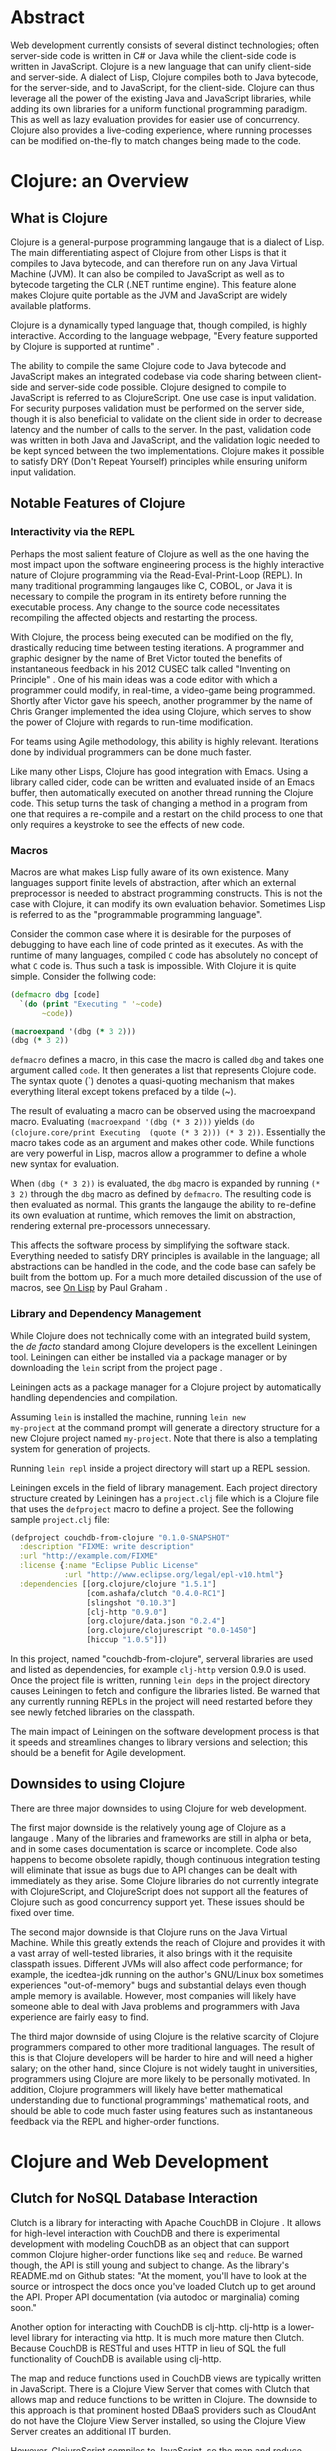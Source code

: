 #+TITLE:
#+LATEX_HEADER: \usepackage{fancyhdr}
#+LATEX_HEADER: \usepackage{amsmath}
#+LATEX_HEADER: \usepackage{fullpage}
# #+LATEX_HEADER: \usepackage{indentfirst}
#+OPTIONS: toc:nil
#+BIND: org-export-latex-title-command ""
#+LATEX: \setcounter{secnumdepth}{-1}
#+LATEX: \setlength{\parindent}{0in}
#+LATEX: \addtolength{\parskip}{\baselineskip}
#+LATEX: \setlength{\headsep}{20pt} %so page numbers dont clash
#+LATEX: \pagestyle{myheadings} %page numbers

\begin{titlepage}

\newcommand{\HRule}{\rule{\linewidth}{0.5mm}} % Defines a new command for the horizontal lines, change thickness here

\center % Center everything on the page
\linespread{2} % Line spacing
\textsc{\LARGE University of Wisconsin Platteville}\\[1.5cm] % Name of your university/college
\textsc{\Large SE411}\\[0.5cm] % Major heading such as course name
\textsc{\large Senior Seminar}\\[0.5cm] % Minor heading such as course title
\HRule \\[0.4cm]
{\huge \bfseries Web Development With Clojure}\\[0.4cm] % Title of your document
\HRule \\[1.5cm]

\begin{minipage}{0.4\textwidth}
\center
\large
Aaron Decker % Your name
\\
{\large \today}\\[3cm] % Date, change the \today to a set date if you want to be precise
\end{minipage}
%\begin{minipage}{0.4\textwidth}
%\begin{flushright} \large
%\emph{Supervisor:} \\
%Dr. James \textsc{Smith} % Supervisor's Name
%\end{flushright}
%\end{minipage}\\[4cm]

%\includegraphics{Logo}\\[1cm] % Include a department/university logo - this will require the graphicx package

\vfill % Fill the rest of the page with whitespace

\end{titlepage}

* Abstract
Web development currently consists of several distinct technologies;
often server-side code is written in C# or Java while the client-side
code is written in JavaScript. Clojure is a new language that can unify
client-side and server-side. A dialect of Lisp, Clojure compiles both to
Java bytecode, for the server-side, and to JavaScript, for the
client-side. Clojure can thus leverage all the power of the existing
Java and JavaScript libraries, while adding its own libraries for a
uniform functional programming paradigm. This as well as lazy evaluation
provides for easier use of concurrency. Clojure also provides a
live-coding experience, where running processes can be modified
on-the-fly to match changes being made to the code.

# This article will focus on how using Clojure for web development will impact the software development process.
# No preference will be given to a specific model, although, as will be demonstrated, Clojure holds the most
# benefit for a methodology centered on iteration such as Agile.

* Clojure: an Overview
** What is Clojure
Clojure is a general-purpose programming langauge that is a dialect of Lisp.
The main differentiating aspect of Clojure from other Lisps is that it compiles to Java bytecode,
and can therefore run on any Java Virtual Machine (JVM).
It can also be compiled to JavaScript as well as to bytecode targeting the CLR (.NET runtime engine).
This feature alone makes Clojure quite portable as the JVM and JavaScript are widely available platforms.

Clojure is a dynamically typed language that, though compiled, is highly interactive.
According to the language webpage, "Every feature supported by Clojure is supported at runtime" \cite{Clojure:2014}.

The ability to compile the same Clojure code to Java bytecode and JavaScript makes an integrated codebase via
code sharing between client-side and server-side code possible.
Clojure designed to compile to JavaScript is referred to as ClojureScript.
One use case is input validation.
For security purposes validation must be performed on the server side, though it is also beneficial to validate on the
client side in order to decrease latency and the number of calls to the server.
In the past, validation code was written in both Java and JavaScript, and the validation logic needed to be kept synced between
the two implementations. Clojure makes it possible to satisfy DRY (Don't Repeat Yourself) principles while ensuring uniform
input validation.

** Notable Features of Clojure
*** Interactivity via the REPL
Perhaps the most salient feature of Clojure as well as the one having the most impact upon the software engineering process
is the highly interactive nature of Clojure programming via the Read-Eval-Print-Loop (REPL).
In many traditional programming langauges like C, COBOL, or Java it is necessary to compile the program in its entirety before
running the executable process.
Any change to the source code necessitates recompiling the affected objects and restarting the process.

With Clojure, the process being executed can be modified on the fly, drastically reducing time between testing iterations.
A programmer and graphic designer by the name of Bret Victor touted the benefits of instantaneous feedback in his 2012 CUSEC talk
called "Inventing on Principle" \cite{Victor}.
One of his main ideas was a code editor with which a programmer could modify, in real-time, a video-game being programmed.
Shortly after Victor gave his speech, another programmer by the name of Chris Granger implemented the idea using Clojure,
which serves to show the power of Clojure with regards to run-time modification.

For teams using Agile methodology, this ability is highly relevant.
Iterations done by individual programmers can be done much faster.

Like many other Lisps, Clojure has good integration with Emacs.
Using a library called cider, code can be written and evaluated inside of an Emacs buffer,
then automatically executed on another thread running the Clojure code.
This setup turns the task of changing a method in a program from one that requires a re-compile and a
restart on the child process to one that only requires a keystroke to see the effects of new code.

# *** Higher-Order Functions and Functional Programming

# *** Concurrency

# *** Lazy Evaluation

# *** Cheap Data-Structures
# One notable feature of Clojure over other Lisps is the native implementation of several
# diverse and sundry data-structures such as lists, vectors, sets, and maps.
# All of these data-structures are immutable and can be declared in the code very concisely.
# Thus they are "cheap" in the typographical sense.
# Any programmer who has had to work with the Standard Template Library (STL) of C++ will be sure to appreciate these.

# TODO: code example

*** Macros
# Macros are what sets apart Lisps from most other languages.
Macros are what makes Lisp fully aware of its own existence.
Many languages support finite levels of abstraction, after which an external
preprocessor is needed to abstract programming constructs.
This is not the case with Clojure, it can modify its own evaluation behavior.
Sometimes Lisp is referred to as the "programmable programming language".
# Consider the C language for example:
#
# #+begin_src c
#   switch(some_input)
#   {
#    case INPUT_CASE_1:
#      input_handler_1(some_input);
#      break;
#    case INPUT_CASE_2:
#      input_handler_2(some_input);
#      break;
#    case INPUT_CASE_3:
#      input_handler_3(some_input);
#      break;
#   }
# #+end_src

# It would be convenient to be able to define a new syntax for mapping constants to functions.
# However, C's macro engine is basically just =sed=, only less powerful, and thus cannot do that.
# The programmer is left to other methods such as auto-generating code using an external program or
# using code editor functionality e.g. copy and paste.
# This is less than optimal for obvious reasons.

Consider the common case where it is desirable for the purposes of debugging to have each line of code printed as it
executes. As with the runtime of many languages, compiled =C= code has absolutely no concept of what =C= code is.
Thus such a task is impossible. With Clojure it is quite simple.
Consider the follwing code:

#+begin_src clojure
(defmacro dbg [code]
  `(do (print "Executing " '~code)
       ~code))

(macroexpand '(dbg (* 3 2)))
(dbg (* 3 2))
#+end_src

=defmacro= defines a macro, in this case the macro is called =dbg= and takes one argument called =code=.
It then generates a list that represents Clojure code.
The syntax quote (`) denotes a quasi-quoting mechanism that makes everything literal except tokens prefaced by a tilde (~).

The result of evaluating a macro can be observed using the macroexpand macro.
Evaluating =(macroexpand '(dbg (* 3 2)))= yields
=(do (clojure.core/print Executing  (quote (* 3 2))) (* 3 2))=.
Essentially the macro takes code as an argument and makes other code.
While functions are very powerful in Lisp, macros allow a programmer to define a whole new syntax for evaluation.

When =(dbg (* 3 2))= is evaluated, the =dbg= macro is expanded by running =(* 3 2)= through the =dbg= macro as
defined by =defmacro=. The resulting code is then evaluated as normal.
This grants the langauge the ability to re-define its own evaluation at runtime, which removes the limit on abstraction,
rendering external pre-processors unnecessary.

This affects the software process by simplifying the software stack. Everything needed to satisfy DRY principles is
available in the language; all abstractions can be handled in the code, and the code base can safely be built from the bottom up.
For a much more detailed discussion of the use of macros, see _On Lisp_ by Paul Graham \cite{on-lisp}.

*** Library and Dependency Management
While Clojure does not technically come with an integrated build system, the /de
facto/ standard among Clojure developers is the excellent Leiningen
tool.  Leiningen can either be installed via a package manager or by
downloading the =lein= script from the project page \cite{lein}.

Leiningen acts as a package manager for a Clojure project by
automatically handling dependencies and compilation.

Assuming =lein= is installed the machine, running =lein new
my-project= at the command prompt
will generate a directory structure for a new Clojure project named
=my-project=. Note that there is also a templating system for generation
of projects.
# ; that is outside the scope of this document.

Running =lein repl= inside a project directory will start up a REPL
session.

Leiningen excels in the field of library management.
Each project directory structure created by Leiningen has a =project.clj=
file which is a Clojure file that uses the =defproject= macro to
define a project. See the following sample =project.clj= file:

#+begin_src clojure
(defproject couchdb-from-clojure "0.1.0-SNAPSHOT"
  :description "FIXME: write description"
  :url "http://example.com/FIXME"
  :license {:name "Eclipse Public License"
            :url "http://www.eclipse.org/legal/epl-v10.html"}
  :dependencies [[org.clojure/clojure "1.5.1"]
                 [com.ashafa/clutch "0.4.0-RC1"]
                 [slingshot "0.10.3"]
                 [clj-http "0.9.0"]
                 [org.clojure/data.json "0.2.4"]
                 [org.clojure/clojurescript "0.0-1450"]
                 [hiccup "1.0.5"]])
#+end_src

In this project, named "couchdb-from-clojure",
serveral libraries are used and listed as dependencies, for example
=clj-http= version 0.9.0 is used.
Once the project file is written, running =lein deps= in the project
directory causes Leiningen to fetch and configure the libraries listed.
Be warned that any currently running REPLs in the project will need
restarted before they see newly fetched libraries on the classpath.

The main impact of Leiningen on the software development process is
that it speeds and streamlines changes to library versions and selection;
this should be a benefit for Agile development.

** Downsides to using Clojure
There are three major downsides to using Clojure for web development.

The first major downside is the relatively young age of Clojure as a langauge \cite{clojure-weaknesses}.
Many of the libraries and frameworks are still in alpha or beta, and in some cases
documentation is scarce or incomplete.
Code also happens to become obsolete rapidly, though continuous integration testing will
eliminate that issue as bugs due to API changes can be dealt with immediately as they arise.
Some Clojure libraries do not currently integrate with ClojureScript,
and ClojureScript does not support all the features of Clojure such as good concurrency support yet.
These issues should be fixed over time.

# Related to the young age of Clojure is the extremely young age of ClojureScript.
# It does not, at the time of this writing, support all the features of Clojure, such as concurrency support
# or ability to compile itself, since it uses the Google Closure (no relation to Clojure) compiler.
# This should also be fixed as ClojureScript matures.

The second major downside is that Clojure runs on the Java Virtual Machine.
While this greatly extends the reach of Clojure and provides it with a vast array of well-tested libraries,
it also brings with it the requisite classpath issues.
Different JVMs will also affect code performance; for example, the icedtea-jdk running on the author's
GNU/Linux box sometimes experiences "out-of-memory" bugs and substantial delays even though ample memory is available.
However, most companies will likely have someone able to deal with Java problems and programmers with Java experience
are fairly easy to find.

The third major downside of using Clojure is the relative scarcity of Clojure programmers compared to other more traditional languages.
The result of this is that Clojure developers will be harder to hire and will need a higher salary;
on the other hand, since Clojure is not widely taught in universities, programmers using Clojure are more likely to be
personally motivated.
In addition, Clojure programmers will likely have better mathematical understanding due to functional programmings' mathematical roots,
and should be able to code much faster using features such as instantaneous feedback via the REPL and higher-order functions.

* Clojure and Web Development
** Clutch for NoSQL Database Interaction
Clutch is a library for interacting with Apache CouchDB in Clojure \cite{Clutch}.
It allows for high-level interaction with CouchDB and there is experimental development with
modeling CouchDB as an object that can support common Clojure higher-order functions like =seq= and =reduce=.
Be warned though, the API is still young and subject to change.
As the library's README.md on Github states: "At the moment, you'll have
to look at the source or introspect the docs once you've loaded Clutch
up to get around the API. Proper API documentation (via autodoc or
marginalia) coming soon."

Another option for interacting with CouchDB is clj-http.
clj-http is a lower-level library for interacting via http.
It is much more mature then Clutch.
Because CouchDB is RESTful and uses HTTP in lieu of SQL the full functionality of
CouchDB is available using clj-http.

The map and reduce functions used in CouchDB views are typically written in JavaScript.
There is a Clojure View Server that comes with Clutch that allows map and reduce functions to
be written in Clojure.
The downside to this approach is that prominent hosted DBaaS providers such as CloudAnt do not have
the Clojure View Server installed, so using the Clojure View Server creates an additional IT burden.

However, ClojureScript compiles to JavaScript, so the map and reduce functions can be written in ClojureScript,
then compiled before being written to the view document.
Unfortunately, this method does not allow for easy interaction with CouchDB as current compile times are lengthy (above five seconds).
Using the Futon utility that comes with CouchDB and developing views natively using JavaScript in a temporary view remains
a more convincing option at the time of this writing.

** Compojure for HTTP Routing
Compojure is a routing library that can be used to easily modularize a web page using Clojure.
Compojure is built on top of the Ring web server.
To start with Compojure, use lein to create a new project: =lein new compojure hello-world=.
This uses the =compojure= template to create a =project.clj= with all the necessary dependencies for
using Compojure.
Then =cd ./hello-world= and run =lein ring server-headless=. This commands Leiningen to start the Ring web server in
headless mode. Leiningen will report what port Ring is running on; typically Ring runs on port 3000 unless it is already taken.

A typical Compojure setup will have two namespaces: one in =routes.clj= and
one in =views.clj=
Examine the following =routes.clj= file, adapted from an example project from the Compojure project \cite{compojure-sample}.
#+begin_src clojure
(ns compojure.example.routes
  (:use compojure.core
        compojure.example.views
        [hiccup.middleware :only (wrap-base-url)])
  (:require [compojure.route :as route]
            [compojure.handler :as handler]
            [compojure.response :as response]))

(defroutes main-routes
  (GET "/hello/:id" [id foo] (index-page id foo))
  (route/resources "/")
  (route/not-found "Page not found"))

(def app
  (-> (handler/site main-routes)
      (wrap-base-url)))
#+end_src

The first s-expression (everything in the =(ns ...)=) declares the namespace
and loads requisite libraries. The second s-expression =(defroutes ...)= defines the
routes that are valid upon HTTP request.
For example, =(GET "/hello/:id" [id foo :as r] (index-page id foo r))= means that any
HTTP GET asking for anything in the /hello/ route takes the request and returns the result of
the index-page function. For example, and HTTP GET on http://localhost:3000/hello/%20try?foo=bar
will return the result of =(index-page " try" "bar")=.
This is defined in =views.clj=:

#+begin_src clojure
(ns compojure.example.views
  (:use [hiccup core page]))

(defn index-page [id foo]
  (html5
    [:head
      [:title "Hello World"]
      (include-css "/css/style.css")]
    [:body
     [:h1 "Hello World " id " " foo]]))
#+end_src

Here =index-page= is defined as a function with two parameters, =id= and =foo=.
An HTML string is returned using the =html5= macro, which is part of the Hiccup library
detailed in the next section.

The impact of the Compojure library on the software development process is that it serves as an interface between an
HTTP API and functions inside of code. Combined with a REPL-enabled editor like Emacs with cider, it enables very rapid
prototyping, testing, and debugging of the web application. It also provides a very compact high-level dispatch for HTTP requests.
Although not in the scope of this paper, there is a destructuring syntax that is part of Clojure that provides for a very
intuitive and terse parsing of requests.

** Hiccup for HTML Generation
Hiccup is a domain-specific langauge for creating HTML from Clojure data structures.
It contains the =html= and =html5= macros that takes a specifically-formatted vector and generate
a string of HTML corresponding to that data.

For example, imagine that you are building an e-commerce application that sells fruit,
and you have a map of fruit prices: ={"apple" 0.50 "banana" 0.75}=.
The code below uses =map= to create a list of table-row vectors
i.e. =([:tr [:td "banana"] [:td 0.75]] [:tr [:td "apple"] [:td 0.5]])=
When =html= is used on this list it automatically expands the sequence to generate valid html.
The =spit= function outputs the resulting html string to "table.html".
#+begin_src clojure
  (spit "table.html"
        (html [:html [:table (map #(vector :tr
                                           [:td (first %)]
                                           [:td (second %)])
                                  {"apple" 0.50 "banana" 0.75})]]))
#+end_src

Table.html:
#+begin_src file
<html><table>
<tr><td>banana</td><td>0.75</td></tr>
<tr><td>apple</td><td>0.5</td></tr>
</table></html>
#+end_src
(Linebreaks have been added to the output file for readability).

Forms and form elements are also supported.
Hiccup trivializes the transition from Clojure's native data structures to HTML, leading to a more compact development process.

# If one wished to dynamically generate all the web content for a site hiccup would certainly ease
# the process. Of course, one must take into account server load and related issues that come with dynamically-generated
# content. It should also be noted that dynamically generating all content may lead to maintenance issues;
# as well as require UI and web designers to read code.
# However, using the Compojure library to decompose requests can greatly ease the maintenance problem.
# Template files can also still be used, with generated code inserted inside programatically.

** ClojureScript for Client-Side Scripting
The most convenient way to manage ClojureScript builds is to use lein-cljsbuild, a Leiningen plugin.
For example, make a new project by running =lein new test-cljs=.

The first thing needed to work with lein-cljsbuild is to configure the plugin in =project.clj=:
#+begin_src clojure
(defproject test-cljs "0.1.0-SNAPSHOT"
  :description "FIXME: write description"
  :url "http://example.com/FIXME"
  :license {:name "Eclipse Public License"
            :url "http://www.eclipse.org/legal/epl-v10.html"}
  :plugins [[lein-cljsbuild "1.0.2"]]
  :dependencies [[org.clojure/clojure "1.5.1"]
                 [org.clojure/clojurescript "0.0-2173"]]
  :cljsbuild {
    :builds [{
        ; The path to the top-level ClojureScript source directory:
        :source-paths ["src-cljs"]
        ; The standard ClojureScript compiler options:
        ; (See the ClojureScript compiler documentation for details.)
        :compiler {
          :output-to "js/hello.js"  ; default: target/cljsbuild-main.js
          :optimizations :whitespace
          :pretty-print true}}]})
#+end_src

Note that the path to the build directory and the file to output is specified in the map associated with =:cljsbuild=.

Then create a =cljs= file in =./src-cljs=:
#+begin_src clojurescript
(ns hello)

(defn ^:export greet [n]
  (str "Hello " n))
#+end_src
This creates a very simple function =greet= that takes an argument and returns a string.
=^:export= is used to keep the JavaScript optimizer from mangling the function name during minification.

Then test it out in an html file:
#+begin_src html
<html>
  <head></head>
  <body>
    <script type="text/javascript" src="js/hello.js"></script>
    <script>
      alert(hello.greet("ClojureScript is working"));
    </script>
    <h1>File loaded succesfully. Do you see a dialog?</h1>
  </body>
</html>
#+end_src

Loading the file in a JavaScript-enabled web browser will result in a dialog box being displayed to the user.

Currently compile times for ClojureScript are quite long.
However, code can be developed quickly in a REPL by running =lein trampoline cljsbuild repl-rhino=.

Code can be compiled to both Java and JavaScript by putting the code to be cross-compiled in an individual file and setting up
the lein-cljsbuild plugin to compile those select functions into a JavaScript file. For in-depth examples of ClojureScript integration
see the Modern CLJS tutorials on GitHub \cite{modern-cljs}.

* Conclusion
Clojure and ClojureScript, though still young, offer promising changes to the software development process through easy concurrency via
functional programming paradigms, full-featured macros, and interoperability with each other. They also offer a REPL-like or live-coding
experience that I believe will become dominant in the coming years due to its coherence and synergy with Agile and TDD principles.


\newpage

* Appendix 1
** Extended Database Example
In the following example a Couch database is made and populated,
a view is written to query the database, and the view is then used
to generate an html file with the database contents in an html table.
Inspiratation for this example was found in the CouchDB Guide on views \cite{CouchDB}.
#+begin_src clojure
;; Define database name
(def fruitdb "http://localhost:5984/fruit")

(clutch/create-database fruitdb) ;; Create the database

;; Populate the database with some prices
(clutch/with-db fruitdb
        (clutch/bulk-update
         [{:fruit "apple"
           :price 0.50}
          {:fruit "banana"
           :price 0.75}
          {:fruit "grapes"
           :price 1.20}
          {:fruit "watermelon"
           :price 1.00}
          ]))

;; Define a view to get fruits and price
(clutch/with-db fruitdb
  (clutch/save-view
   "fruit-doc"
   (clutch/view-server-fns :cljs
                           {:view1
                            {:map (fn [doc]
                                    (js/emit (aget doc "fruit") (aget doc "price")))}})))

;; Query the view and parse into html
(spit "table.html"
      (let [price-map
            (reduce #(assoc %1 (:key %2) (:value %2)) {}
                    (clutch/get-view fruitdb "fruit-doc" "view1"))]
        (html [:html [:table (map #(vector :tr
                                           [:td (first %)]
                                           [:td (second %)])
                                  price-map)]])))
#+end_src

\newpage

\begin{thebibliography}{99}

\bibitem[1]{CouchDB}
Anon. Getting Started. \textit{CouchDB}. Retrieved March 24, 2014 from http://guide.couchdb.org/draft/tour.html.

\bibitem[2]{modern-cljs}
Cosenza, M. Modern ClojureScript. \textit{GitHub}. Retrieved March 17, 2014 from
https://github.com/magomimmo/modern-cljs

\bibitem[3]{secrets}
Dreisbach, Clinton. (2013). Secrets of Clojure Web Development. Lambda Jam 2013. Retrieved March 22, 2014 from http://clojurewebdev.com/

\bibitem[4]{clojure-programming}
Emerick, C. (2012). Clojure Programming. : O'Reilly Media.

\bibitem[5]{Clutch}
Emerick, C. Clutch. \textit{Github}. Retrieved March 18, 2014 from https://github.com/clojure-clutch/clutch.

\bibitem[6]{on-lisp}
Graham, Paul. (1993). On Lisp. : Prentice Hall. Retrieved March 24, 2014 from http://www.paulgraham.com/onlisp.html.

\bibitem[7]{Granger}
Granger, C. (2012, February 26). Connecting to your creation. \textit{Chris Granger}.
Retrieved March 22, 2014 from http://www.chris-granger.com/2012/02/26/connecting-to-your-creation/.

\bibitem[8]{lein}
Hagelberg, P. leiningen. \textit{GitHub}. Retrieved March 24, 2014 from
https://github.com/technomancy/leiningen.

\bibitem[9]{Clojure:2014}
Hickery, R. Clojure. \textit{Clojure}. Retrieved March 24, 2014 from http://clojure.org.

\bibitem[10]{IBM}
Senior, R. Using CouchDB with Clojure. \textit{IBM}. Retrieved March 13, 2014 from
http://www.ibm.com/developerworks/library/j-couchdb-clojure/index.html.

\bibitem[11]{up-and-running}
Sierra, Stuart. (2012). Clojurescript: up and running. : O'Reilly Media.

\bibitem[12]{web-dev-with-clojure}
Sotnikov, Dmitri. (2014). Web Development with Clojure: Build Bulletproof Web Apps with Less Code.: The Pragmatic Programmers.

\bibitem[13]{Victor}
Victor, Bret. (2012). Inventing on Principle. CUSEC 2012. Retrived Feb. 23 from http://vimeo.com/36579366.

\bibitem[14]{compojure-sample}
Weavejester. Compojure-example. \textit{GitHub}. Retrieved March 24, 2014 from https://github.com/weavejester/compojure-example.

\bibitem[15]{clojure-weaknesses}
Kristjánsson, Gísli. Why we are choosing Clojure as our main programming language. \textit{appvise.me}. Retrieved April 16, 2014 http://appvise.me/2011/03/why-we-are-choosing-clojure-as-our-main-programming-language/

\end{thebibliography}
